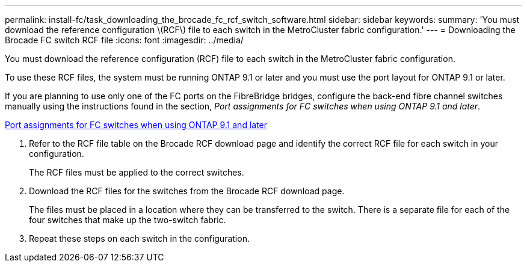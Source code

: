 ---
permalink: install-fc/task_downloading_the_brocade_fc_rcf_switch_software.html
sidebar: sidebar
keywords: 
summary: 'You must download the reference configuration \(RCF\) file to each switch in the MetroCluster fabric configuration.'
---
= Downloading the Brocade FC switch RCF file
:icons: font
:imagesdir: ../media/

[.lead]
You must download the reference configuration (RCF) file to each switch in the MetroCluster fabric configuration.

To use these RCF files, the system must be running ONTAP 9.1 or later and you must use the port layout for ONTAP 9.1 or later.

If you are planning to use only one of the FC ports on the FibreBridge bridges, configure the back-end fibre channel switches manually using the instructions found in the section, _Port assignments for FC switches when using ONTAP 9.1 and later_.

xref:concept_port_assignments_for_fc_switches_when_using_ontap_9_1_and_later.adoc[Port assignments for FC switches when using ONTAP 9.1 and later]

. Refer to the RCF file table on the Brocade RCF download page and identify the correct RCF file for each switch in your configuration.
+
The RCF files must be applied to the correct switches.

. Download the RCF files for the switches from the Brocade RCF download page.
+
The files must be placed in a location where they can be transferred to the switch. There is a separate file for each of the four switches that make up the two-switch fabric.

. Repeat these steps on each switch in the configuration.
